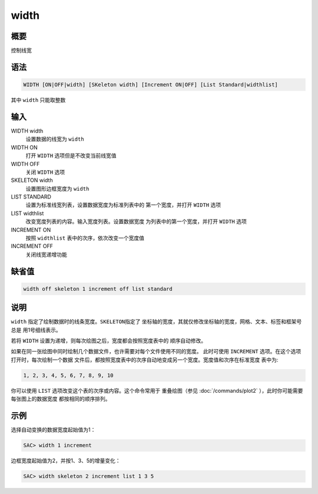 width
=====

概要
----

控制线宽

语法
----

.. code:: bash

    WIDTH [ON|OFF|width] [SKeleton width] [Increment ON|OFF] [List Standard|widthlist]

其中 ``width`` 只能取整数

输入
----

WIDTH width
    设置数据的线宽为 ``width``

WIDTH ON
    打开 ``WIDTH`` 选项但是不改变当前线宽值

WIDTH OFF
    关闭 ``WIDTH`` 选项

SKELETON width
    设置图形边框宽度为 ``width``

LIST STANDARD
    设置为标准线宽列表，设置数据宽度为标准列表中的 第一个宽度，并打开
    ``WIDTH`` 选项

LIST widthlist
    改变宽度列表的内容。输入宽度列表。设置数据宽度
    为列表中的第一个宽度，并打开 ``WIDTH`` 选项

INCREMENT ON
    按照 ``widthlist`` 表中的次序，依次改变一个宽度值

INCREMENT OFF
    关闭线宽递增功能

缺省值
------

.. code:: bash

    width off skeleton 1 increment off list standard

说明
----

``width`` 指定了绘制数据时的线条宽度。\ ``SKELETON``\ 指定了
坐标轴的宽度，其就仅修改坐标轴的宽度，网格、文本、标签和框架号总是
用1号细线表示。

若将 ``WIDTH`` 设置为递增，则每次绘图之后，宽度都会按照宽度表中的
顺序自动修改。

如果在同一张绘图中同时绘制几个数据文件，也许需要对每个文件使用不同的宽度。
此时可使用 ``INCREMENT`` 选项。在这个选项打开时，每次绘制一个数据
文件后，都按照宽度表中的次序自动地变成另一个宽度。宽度值和次序在标准宽度
表中为:

.. code:: bash

    1, 2, 3, 4, 5, 6, 7, 8, 9, 10

你可以使用 ``LIST`` 选项改变这个表的次序或内容。这个命令常用于
重叠绘图（参见
:doc:`/commands/plot2` ），此时你可能需要每张图上的数据宽度
都按相同的顺序排列。

示例
----

选择自动变换的数据宽度起始值为1：

.. code:: bash

    SAC> width 1 increment

边框宽度起始值为2，并按1、3、5的增量变化：

.. code:: bash

    SAC> width skeleton 2 increment list 1 3 5
